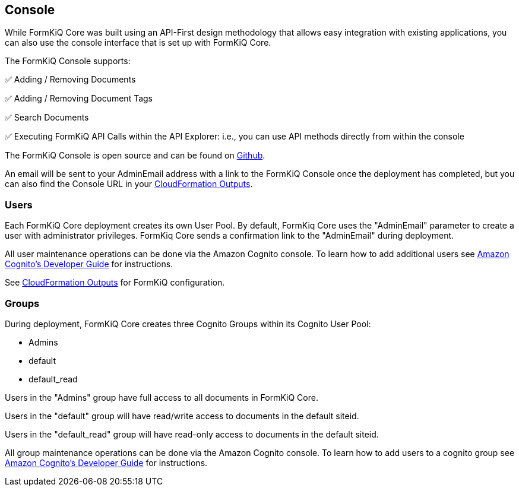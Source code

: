 Console
-------

While FormKiQ Core was built using an API-First design methodology that allows easy integration with existing applications, you can also use the console interface that is set up with FormKiQ Core.

The FormKiQ Console supports:

✅ Adding / Removing Documents

✅ Adding / Removing Document Tags

✅ Search Documents

✅ Executing FormKiQ API Calls within the API Explorer: i.e., you can use API methods directly from within the console

The FormKiQ Console is open source and can be found on https://github.com/formkiq/formkiq-console[Github].

An email will be sent to your AdminEmail address with a link to the FormKiQ Console once the deployment has completed, but you can also find the Console URL in your link:#_outputs[CloudFormation Outputs].

### Users

Each FormKiQ Core deployment creates its own User Pool. By default, FormKiq Core uses the "AdminEmail" parameter to create a user with administrator privileges. FormKiq Core sends a confirmation link to the "AdminEmail" during deployment.

All user maintenance operations can be done via the Amazon Cognito console. To learn how to add additional users see https://docs.aws.amazon.com/cognito/latest/developerguide/managing-users.html[Amazon Cognito's Developer Guide] for instructions.

See link:#_outputs[CloudFormation Outputs] for FormKiQ configuration.

### Groups

During deployment, FormKiQ Core creates three Cognito Groups within its Cognito User Pool:

- Admins
- default
- default_read

Users in the "Admins" group have full access to all documents in FormKiQ Core.

Users in the "default" group will have read/write access to documents in the default siteid.

Users in the "default_read" group will have read-only access to documents in the default siteid.

All group maintenance operations can be done via the Amazon Cognito console. To learn how to add users to a cognito group see https://docs.aws.amazon.com/cognito/latest/developerguide/cognito-user-pools-user-groups.html[Amazon Cognito's Developer Guide] for instructions.